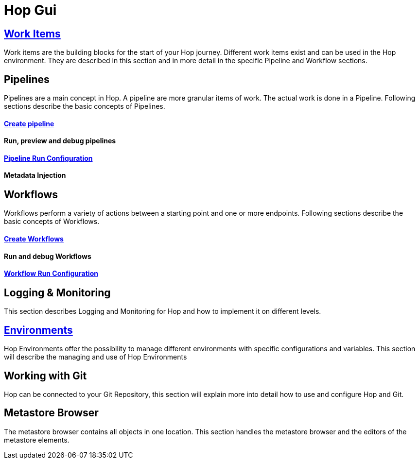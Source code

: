 [[HopGui]]

= Hop Gui

== https://www.project-hop.org/manual/latest/hop-gui/workitems.html[Work Items]

Work items are the building blocks for the start of your Hop journey. Different work items exist and can be used in the Hop environment. They are described in this section and in more detail in the specific Pipeline and Workflow sections. 

== Pipelines

Pipelines are a main concept in Hop. A pipeline are more granular items of work. The actual work is done in a Pipeline. Following sections describe the basic concepts of Pipelines.

==== https://www.project-hop.org/manual/latest/hop-gui/pipelines/create-pipeline.html[Create pipeline]
==== Run, preview and debug pipelines
==== https://www.project-hop.org/manual/latest/hop-gui/run-configurations/pipeline/pipeline-run-configurations.html[Pipeline Run Configuration]
==== Metadata Injection
== Workflows

Workflows perform a variety of actions between a starting point and one or more endpoints. Following sections describe the basic concepts of Workflows.

==== http://www.project-hop.org/manual/latest/hop-gui/workflows/create-workflow.html[Create Workflows]
==== Run and debug Workflows
==== https://www.project-hop.org/manual/latest/hop-gui/run-configurations/workflow/workflow-run-configurations.html[Workflow Run Configuration]
== Logging & Monitoring

This section describes Logging and Monitoring for Hop and how to implement it on different levels.

== https://www.project-hop.org/manual/latest/hop-gui/environments/environments.html[Environments]

Hop Environments offer the possibility to manage different environments with specific configurations and variables. This section will describe the managing and use of Hop Environments

== Working with Git

Hop can be connected to your Git Repository, this section will explain more into detail how to use and configure Hop and Git.

== Metastore Browser

The metastore browser contains all objects in one location. This section handles the metastore browser and the editors of the metastore elements.